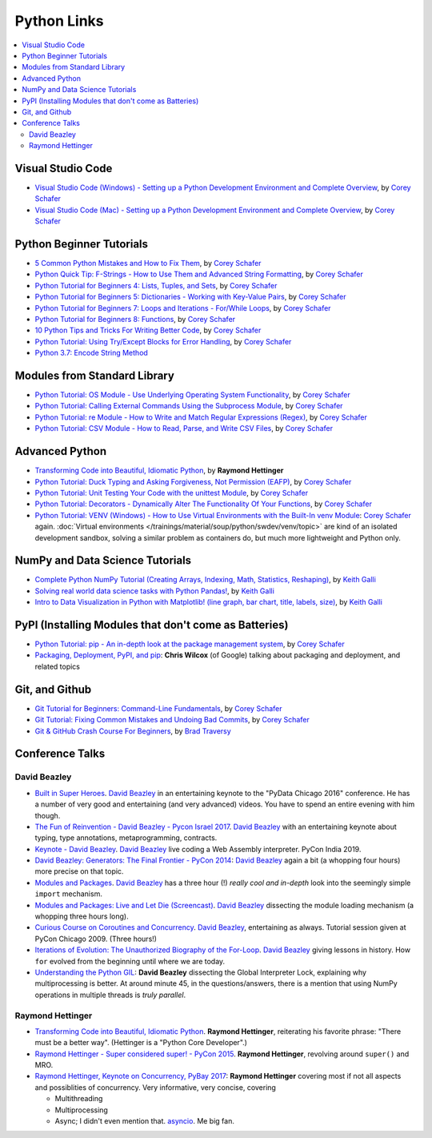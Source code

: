 Python Links
============

.. contents::
   :local:

Visual Studio Code
------------------

* `Visual Studio Code (Windows) - Setting up a Python Development
  Environment and Complete Overview
  <https://www.youtube.com/watch?v=-nh9rCzPJ20>`__, by `Corey Schafer
  <https://www.youtube.com/channel/UCCezIgC97PvUuR4_gbFUs5g>`__

  .. raw:: html
  
     <iframe width="560" 
             height="315" 
	     src="https://www.youtube.com/embed/-nh9rCzPJ20" 
	     title="YouTube video player" 
	     frameborder="0" 
	     allow="accelerometer; autoplay; clipboard-write; encrypted-media; gyroscope; picture-in-picture" 
	     allowfullscreen>
     </iframe>

* `Visual Studio Code (Mac) - Setting up a Python Development
  Environment and Complete Overview
  <https://www.youtube.com/watch?v=06I63_p-2A4>`__, by `Corey Schafer
  <https://www.youtube.com/channel/UCCezIgC97PvUuR4_gbFUs5g>`__

  .. raw:: html
  
     <iframe width="560" height="315" 
	     src="https://www.youtube.com/embed/06I63_p-2A4" 
	     title="YouTube video player" 
	     frameborder="0" 
	     allow="accelerometer; autoplay; clipboard-write; encrypted-media; gyroscope; picture-in-picture" 
	     allowfullscreen>
     </iframe>

Python Beginner Tutorials
-------------------------

* `5 Common Python Mistakes and How to Fix Them
  <https://www.youtube.com/watch?v=zdJEYhA2AZQ>`__, by `Corey Schafer
  <https://www.youtube.com/channel/UCCezIgC97PvUuR4_gbFUs5g>`__

  .. raw:: html
	   
     <iframe width="560" height="315" 
             src="https://www.youtube.com/embed/zdJEYhA2AZQ" 
	     title="YouTube video player" 
	     frameborder="0" 
	     allow="accelerometer; autoplay; clipboard-write; encrypted-media; gyroscope; picture-in-picture" 
	     allowfullscreen>
     </iframe>

* `Python Quick Tip: F-Strings - How to Use Them and Advanced String
  Formatting <https://www.youtube.com/watch?v=nghuHvKLhJA>`__, by
  `Corey Schafer
  <https://www.youtube.com/channel/UCCezIgC97PvUuR4_gbFUs5g>`__

  .. raw:: html
	   
     <iframe width="560" height="315" 
             src="https://www.youtube.com/embed/nghuHvKLhJA" 
	     title="YouTube video player" 
	     frameborder="0" 
	     allow="accelerometer; autoplay; clipboard-write; encrypted-media; gyroscope; picture-in-picture" 
	     allowfullscreen>
     </iframe>

* `Python Tutorial for Beginners 4: Lists, Tuples, and Sets
  <https://www.youtube.com/watch?v=W8KRzm-HUcc>`__, by `Corey Schafer
  <https://www.youtube.com/channel/UCCezIgC97PvUuR4_gbFUs5g>`__

  .. raw:: html
	   
     <iframe width="560" height="315" 
             src="https://www.youtube.com/embed/W8KRzm-HUcc" 
	     title="YouTube video player" 
	     frameborder="0" 
	     allow="accelerometer; autoplay; clipboard-write; encrypted-media; gyroscope; picture-in-picture" 
	     allowfullscreen>
     </iframe>

* `Python Tutorial for Beginners 5: Dictionaries - Working with
  Key-Value Pairs <https://www.youtube.com/watch?v=daefaLgNkw0>`__, by
  `Corey Schafer
  <https://www.youtube.com/channel/UCCezIgC97PvUuR4_gbFUs5g>`__

  .. raw:: html
	   
     <iframe width="560" height="315" 
             src="https://www.youtube.com/embed/daefaLgNkw0" 
	     title="YouTube video player" 
	     frameborder="0" 
	     allow="accelerometer; autoplay; clipboard-write; encrypted-media; gyroscope; picture-in-picture" 
	     allowfullscreen>
     </iframe>

* `Python Tutorial for Beginners 7: Loops and Iterations - For/While
  Loops <https://www.youtube.com/watch?v=6iF8Xb7Z3wQ>`__, by `Corey
  Schafer
  <https://www.youtube.com/channel/UCCezIgC97PvUuR4_gbFUs5g>`__

  .. raw:: html
	   
     <iframe width="560" height="315" 
             src="https://www.youtube.com/embed/6iF8Xb7Z3wQ" 
	     title="YouTube video player" 
	     frameborder="0" 
	     allow="accelerometer; autoplay; clipboard-write; encrypted-media; gyroscope; picture-in-picture" 
	     allowfullscreen>
     </iframe>

* `Python Tutorial for Beginners 8: Functions
  <https://www.youtube.com/watch?v=9Os0o3wzS_I>`__, by `Corey Schafer
  <https://www.youtube.com/channel/UCCezIgC97PvUuR4_gbFUs5g>`__

  .. raw:: html
	   
     <iframe width="560" height="315" 
             src="https://www.youtube.com/embed/9Os0o3wzS_I" 
	     title="YouTube video player" 
	     frameborder="0" 
	     allow="accelerometer; autoplay; clipboard-write; encrypted-media; gyroscope; picture-in-picture" 
	     allowfullscreen>
     </iframe>

* `10 Python Tips and Tricks For Writing Better Code
  <https://www.youtube.com/watch?v=C-gEQdGVXbk>`__, by `Corey Schafer
  <https://www.youtube.com/channel/UCCezIgC97PvUuR4_gbFUs5g>`__

  .. raw:: html
	   
     <iframe width="560" height="315" 
             src="https://www.youtube.com/embed/C-gEQdGVXbk" 
	     title="YouTube video player" 
	     frameborder="0" 
	     allow="accelerometer; autoplay; clipboard-write; encrypted-media; gyroscope; picture-in-picture" 
	     allowfullscreen>
     </iframe>

* `Python Tutorial: Using Try/Except Blocks for Error Handling
  <https://www.youtube.com/watch?v=NIWwJbo-9_8>`__, by `Corey Schafer
  <https://www.youtube.com/channel/UCCezIgC97PvUuR4_gbFUs5g>`__

  .. raw:: html

     <iframe width="560" height="315" 
             src="https://www.youtube.com/embed/NIWwJbo-9_8" 
	     title="YouTube video player" 
	     frameborder="0" 
	     allow="accelerometer; autoplay; clipboard-write; encrypted-media; gyroscope; picture-in-picture" 
	     allowfullscreen>
     </iframe>

* `Python 3.7: Encode String Method <https://www.youtube.com/watch?v=IoU4AbPpMys>`__

  .. raw:: html

     <iframe width="560" height="315" 
             src="https://www.youtube.com/embed/IoU4AbPpMys" 
	     title="YouTube video player" 
	     frameborder="0" 
	     allow="accelerometer; autoplay; clipboard-write; encrypted-media; gyroscope; picture-in-picture" 
	     allowfullscreen>
     </iframe>

Modules from Standard Library
-----------------------------

* `Python Tutorial: OS Module - Use Underlying Operating System
  Functionality <https://www.youtube.com/watch?v=tJxcKyFMTGo>`__, by
  `Corey Schafer
  <https://www.youtube.com/channel/UCCezIgC97PvUuR4_gbFUs5g>`__

  .. raw:: html

     <iframe width="560" height="315" 
	     src="https://www.youtube.com/embed/tJxcKyFMTGo" 
	     title="YouTube video player" 
	     frameborder="0" 
	     allow="accelerometer; autoplay; clipboard-write; encrypted-media; gyroscope; picture-in-picture" 
	     allowfullscreen>
     </iframe>

* `Python Tutorial: Calling External Commands Using the Subprocess
  Module <https://www.youtube.com/watch?v=2Fp1N6dof0Y>`__, by `Corey
  Schafer
  <https://www.youtube.com/channel/UCCezIgC97PvUuR4_gbFUs5g>`__

  .. raw:: html

     <iframe width="560" height="315" 
             src="https://www.youtube.com/embed/2Fp1N6dof0Y" 
	     title="YouTube video player" 
	     frameborder="0" 
	     allow="accelerometer; autoplay; clipboard-write; encrypted-media; gyroscope; picture-in-picture" 
	     allowfullscreen>
     </iframe>

* `Python Tutorial: re Module - How to Write and Match Regular
  Expressions (Regex)
  <https://www.youtube.com/watch?v=K8L6KVGG-7o>`__, by `Corey Schafer
  <https://www.youtube.com/channel/UCCezIgC97PvUuR4_gbFUs5g>`__

  .. raw:: html

     <iframe width="560" height="315" 
             src="https://www.youtube.com/embed/K8L6KVGG-7o" 
	     title="YouTube video player" 
	     frameborder="0" 
	     allow="accelerometer; autoplay; clipboard-write; encrypted-media; gyroscope; picture-in-picture" 
	     allowfullscreen>
     </iframe>

* `Python Tutorial: CSV Module - How to Read, Parse, and Write CSV
  Files <https://www.youtube.com/watch?v=q5uM4VKywbA>`__, by `Corey
  Schafer
  <https://www.youtube.com/channel/UCCezIgC97PvUuR4_gbFUs5g>`__

  .. raw:: html
	   
     <iframe width="560" height="315" 
             src="https://www.youtube.com/embed/q5uM4VKywbA" 
	     title="YouTube video player" 
	     frameborder="0" 
	     allow="accelerometer; autoplay; clipboard-write; encrypted-media; gyroscope; picture-in-picture" 
	     allowfullscreen>
     </iframe>

Advanced Python
---------------

* `Transforming Code into Beautiful, Idiomatic Python
  <https://www.youtube.com/watch?v=OSGv2VnC0go>`__, by **Raymond
  Hettinger**

  .. raw:: html

     <iframe width="560" height="315" 
             src="https://www.youtube.com/embed/OSGv2VnC0go" 
	     title="YouTube video player" 
	     frameborder="0" 
	     allow="accelerometer; autoplay; clipboard-write; encrypted-media; gyroscope; picture-in-picture" 
	     allowfullscreen>
     </iframe>

* `Python Tutorial: Duck Typing and Asking Forgiveness, Not Permission
  (EAFP) <https://www.youtube.com/watch?v=x3v9zMX1s4s>`__, by `Corey
  Schafer
  <https://www.youtube.com/channel/UCCezIgC97PvUuR4_gbFUs5g>`__

  .. raw:: html

     <iframe width="560" height="315" 
	     src="https://www.youtube.com/embed/x3v9zMX1s4s" 
	     title="YouTube video player" 
	     frameborder="0" 
	     allow="accelerometer; autoplay; clipboard-write; encrypted-media; gyroscope; picture-in-picture" 
	     allowfullscreen>
     </iframe>

* `Python Tutorial: Unit Testing Your Code with the unittest Module
  <https://www.youtube.com/watch?v=6tNS--WetLI>`__, by `Corey Schafer
  <https://www.youtube.com/channel/UCCezIgC97PvUuR4_gbFUs5g>`__

  .. raw:: html

     <iframe width="560" height="315" 
	     src="https://www.youtube.com/embed/6tNS--WetLI" 
	     title="YouTube video player" 
	     frameborder="0" 
	     allow="accelerometer; autoplay; clipboard-write; encrypted-media; gyroscope; picture-in-picture" 
	     allowfullscreen>
     </iframe>

* `Python Tutorial: Decorators - Dynamically Alter The Functionality
  Of Your Functions <https://www.youtube.com/watch?v=FsAPt_9Bf3U>`__,
  by `Corey Schafer
  <https://www.youtube.com/channel/UCCezIgC97PvUuR4_gbFUs5g>`__

  .. raw:: html

     <iframe width="560" height="315" 
	     src="https://www.youtube.com/embed/FsAPt_9Bf3U" 
	     title="YouTube video player" 
	     frameborder="0" 
	     allow="accelerometer; autoplay; clipboard-write; encrypted-media; gyroscope; picture-in-picture" 
	     allowfullscreen>
     </iframe>

* `Python Tutorial: VENV (Windows) - How to Use Virtual Environments
  with the Built-In venv Module
  <https://www.youtube.com/watch?v=APOPm01BVrk>`__: `Corey Schafer
  <https://www.youtube.com/channel/UCCezIgC97PvUuR4_gbFUs5g>`__
  again. :doc:`Virtual environments
  </trainings/material/soup/python/swdev/venv/topic>` are kind of an
  isolated development sandbox, solving a similar problem as
  containers do, but much more lightweight and Python only.

  .. raw:: html

     <iframe width="560" 
             height="315" 
	     src="https://www.youtube.com/embed/APOPm01BVrk" 
	     title="YouTube video player" 
	     frameborder="0" 
	     allow="accelerometer; autoplay; clipboard-write; encrypted-media; gyroscope; picture-in-picture" 
	     allowfullscreen>
     </iframe>



NumPy and Data Science Tutorials
--------------------------------

* `Complete Python NumPy Tutorial (Creating Arrays, Indexing, Math,
  Statistics, Reshaping)
  <https://www.youtube.com/watch?v=GB9ByFAIAH4>`__, by `Keith Galli
  <https://www.youtube.com/channel/UCq6XkhO5SZ66N04IcPbqNcw>`__

  .. raw:: html
	   
     <iframe width="560" height="315" 
             src="https://www.youtube.com/embed/GB9ByFAIAH4" 
	     title="YouTube video player" 
	     frameborder="0" 
	     allow="accelerometer; autoplay; clipboard-write; encrypted-media; gyroscope; picture-in-picture" 
	     allowfullscreen>
     </iframe>

* `Solving real world data science tasks with Python Pandas!
  <https://www.youtube.com/watch?v=eMOA1pPVUc4>`__, by `Keith Galli
  <https://www.youtube.com/channel/UCq6XkhO5SZ66N04IcPbqNcw>`__

  .. raw:: html
	   
     <iframe width="560" height="315" 
             src="https://www.youtube.com/embed/eMOA1pPVUc4" 
	     title="YouTube video player" 
	     frameborder="0" 
	     allow="accelerometer; autoplay; clipboard-write; encrypted-media; gyroscope; picture-in-picture" 
	     allowfullscreen>
     </iframe>

* `Intro to Data Visualization in Python with Matplotlib! (line graph,
  bar chart, title, labels, size)
  <https://www.youtube.com/watch?v=DAQNHzOcO5A>`__, by `Keith Galli
  <https://www.youtube.com/channel/UCq6XkhO5SZ66N04IcPbqNcw>`__

  .. raw:: html

     <iframe width="560" height="315"
             src="https://www.youtube.com/embed/DAQNHzOcO5A" 
	     title="YouTube video player" 
	     frameborder="0" 
	     allow="accelerometer; autoplay; clipboard-write; encrypted-media; gyroscope; picture-in-picture" 
	     allowfullscreen>
     </iframe>

PyPI (Installing Modules that don't come as Batteries)
------------------------------------------------------

* `Python Tutorial: pip - An in-depth look at the package management
  system <https://www.youtube.com/watch?v=U2ZN104hIcc>`__, by `Corey
  Schafer
  <https://www.youtube.com/channel/UCCezIgC97PvUuR4_gbFUs5g>`__

  .. raw:: html

     <iframe width="560" height="315" src="https://www.youtube.com/embed/U2ZN104hIcc" title="YouTube video player" frameborder="0" allow="accelerometer; autoplay; clipboard-write; encrypted-media; gyroscope; picture-in-picture" allowfullscreen></iframe>

* `Packaging, Deployment, PyPI, and pip
  <https://www.youtube.com/watch?v=P3dY3uDmnkU>`__: **Chris Wilcox**
  (of Google) talking about packaging and deployment, and related
  topics

  .. raw:: html

     <iframe width="560" 
             height="315" 
	     src="https://www.youtube.com/embed/P3dY3uDmnkU" 
	     title="YouTube video player" 
	     frameborder="0" 
	     allow="accelerometer; autoplay; clipboard-write; encrypted-media; gyroscope; picture-in-picture" 
	     allowfullscreen>
     </iframe>

Git, and Github
---------------

* `Git Tutorial for Beginners: Command-Line Fundamentals
  <https://www.youtube.com/watch?v=HVsySz-h9r4>`__, by `Corey Schafer
  <https://www.youtube.com/channel/UCCezIgC97PvUuR4_gbFUs5g>`__

  .. raw:: html

     <iframe width="560" 
             height="315" 
	     src="https://www.youtube.com/embed/HVsySz-h9r4" 
	     title="YouTube video player" 
	     frameborder="0" 
	     allow="accelerometer; autoplay; clipboard-write; encrypted-media; gyroscope; picture-in-picture" 
	     allowfullscreen>
     </iframe>

* `Git Tutorial: Fixing Common Mistakes and Undoing Bad Commits
  <https://www.youtube.com/watch?v=FdZecVxzJbk>`__, by `Corey Schafer
  <https://www.youtube.com/channel/UCCezIgC97PvUuR4_gbFUs5g>`__

  .. raw:: html

     <iframe width="560" 
             height="315" 
	     src="https://www.youtube.com/embed/FdZecVxzJbk" 
	     title="YouTube video player" 
	     frameborder="0" 
	     allow="accelerometer; autoplay; clipboard-write; encrypted-media; gyroscope; picture-in-picture" 
	     allowfullscreen>
     </iframe>

* `Git & GitHub Crash Course For Beginners
  <https://www.youtube.com/watch?v=SWYqp7iY_Tc>`__, by `Brad Traversy
  <https://www.youtube.com/channel/UC29ju8bIPH5as8OGnQzwJyA>`__

  .. raw:: html

     <iframe width="560" height="315" 
	     src="https://www.youtube.com/embed/SWYqp7iY_Tc" 
	     title="YouTube video player" 
	     frameborder="0" 
	     allow="accelerometer; autoplay; clipboard-write; encrypted-media; gyroscope; picture-in-picture" 
	     allowfullscreen>
     </iframe>

Conference Talks
----------------

David Beazley
.............

* `Built in Super Heroes
  <https://www.youtube.com/watch?v=lyDLAutA88s>`__. `David Beazley
  <https://www.dabeaz.com/>`__ in an entertaining keynote to the
  "PyData Chicago 2016" conference. He has a number of very good and
  entertaining (and very advanced) videos. You have to spend an entire
  evening with him though.

  .. raw:: html

     <iframe width="560" height="315" 
	     src="https://www.youtube.com/embed/lyDLAutA88s" 
	     title="YouTube video player" 
	     frameborder="0" 
	     allow="accelerometer; autoplay; clipboard-write; encrypted-media; gyroscope; picture-in-picture" 
	     allowfullscreen>
     </iframe>

* `The Fun of Reinvention - David Beazley - Pycon Israel 2017
  <https://www.youtube.com/watch?v=5nXmq1PsoJ0&t=1263s>`__. `David
  Beazley <https://www.dabeaz.com/>`__ with an entertaining keynote
  about typing, type annotations, metaprogramming, contracts.

  .. raw:: html

     <iframe width="560" height="315" 
             src="https://www.youtube.com/embed/5nXmq1PsoJ0" 
	     title="YouTube video player" 
	     frameborder="0" 
	     allow="accelerometer; autoplay; clipboard-write; encrypted-media; gyroscope; picture-in-picture" 
	     allowfullscreen>
     </iframe>

* `Keynote - David Beazley
  <https://www.youtube.com/watch?v=VUT386_GKI8>`__. `David Beazley
  <https://www.dabeaz.com/>`__ live
  coding a Web Assembly interpreter. PyCon India 2019.

  .. raw:: html

     <iframe width="560" height="315" 
             src="https://www.youtube.com/embed/VUT386_GKI8" 
	     title="YouTube video player" 
	     frameborder="0" 
	     allow="accelerometer; autoplay; clipboard-write; encrypted-media; gyroscope; picture-in-picture" 
	     allowfullscreen>
     </iframe>

* `David Beazley: Generators: The Final Frontier - PyCon 2014
  <https://www.youtube.com/watch?v=D1twn9kLmYg>`__: `David Beazley
  <https://www.dabeaz.com/>`__ again a bit (a whopping four hours)
  more precise on that topic.

  .. raw:: html

     <iframe width="560" 
             height="315" 
	     src="https://www.youtube.com/embed/D1twn9kLmYg" 
	     title="YouTube video player" 
	     frameborder="0" 
	     allow="accelerometer; autoplay; clipboard-write; encrypted-media; gyroscope; picture-in-picture" 
	     allowfullscreen>
     </iframe>

* `Modules and Packages
  <https://www.youtube.com/watch?v=0oTh1CXRaQ0>`__. `David Beazley
  <https://www.dabeaz.com/>`__ has a three hour (!) *really cool and
  in-depth* look into the seemingly simple ``import`` mechanism.

  .. raw:: html

     <iframe width="560" 
             height="315" 
	     src="https://www.youtube.com/embed/0oTh1CXRaQ0" 
	     title="YouTube video player" 
	     frameborder="0" 
	     allow="accelerometer; autoplay; clipboard-write; encrypted-media; gyroscope; picture-in-picture" 
	     allowfullscreen>
     </iframe>

* `Modules and Packages: Live and Let Die (Screencast)
  <https://www.youtube.com/watch?v=bGYZEKstQuQ>`__. `David Beazley
  <https://www.dabeaz.com/>`__ dissecting the module loading mechanism
  (a whopping three hours long).

  .. raw:: html

     <iframe width="560" height="315" 
             src="https://www.youtube.com/embed/bGYZEKstQuQ" 
	     title="YouTube video player" 
	     frameborder="0" 
	     allow="accelerometer; autoplay; clipboard-write; encrypted-media; gyroscope; picture-in-picture" 
	     allowfullscreen>
     </iframe>

* `Curious Course on Coroutines and Concurrency
  <https://www.youtube.com/watch?v=Z_OAlIhXziw>`__. `David Beazley
  <https://www.dabeaz.com/>`__, entertaining as always. Tutorial
  session given at PyCon Chicago 2009. (Three hours!)

  .. raw:: html

     <iframe width="560" height="315" 
             src="https://www.youtube.com/embed/Z_OAlIhXziw" 
	     title="YouTube video player" 
	     frameborder="0" 
	     allow="accelerometer; autoplay; clipboard-write; encrypted-media; gyroscope; picture-in-picture" 
	     allowfullscreen>
     </iframe>

* `Iterations of Evolution: The Unauthorized Biography of the For-Loop
  <https://www.youtube.com/watch?v=2AXuhgid7E4>`__. `David Beazley
  <https://www.dabeaz.com/>`__ giving lessons in history. How ``for``
  evolved from the beginning until where we are today.

  .. raw:: html

     <iframe width="560" height="315" 
             src="https://www.youtube.com/embed/2AXuhgid7E4" 
	     title="YouTube video player" 
	     frameborder="0" 
	     allow="accelerometer; autoplay; clipboard-write; encrypted-media; gyroscope; picture-in-picture" 
	     allowfullscreen>
     </iframe>

* `Understanding the Python GIL
  <https://www.youtube.com/watch?v=Obt-vMVdM8s>`__: **David Beazley**
  dissecting the Global Interpreter Lock, explaining why
  multiprocessing is better. At around minute 45, in the
  questions/answers, there is a mention that using NumPy operations in
  multiple threads is *truly parallel*.

  .. raw:: html

     <iframe width="560" 
             height="315" 
	     src="https://www.youtube.com/embed/Obt-vMVdM8s" 
	     title="YouTube video player" 
	     frameborder="0" 
	     allow="accelerometer; autoplay; clipboard-write; encrypted-media; gyroscope; picture-in-picture" 
	     allowfullscreen>
     </iframe>

Raymond Hettinger
.................

* `Transforming Code into Beautiful, Idiomatic Python
  <https://www.youtube.com/watch?v=OSGv2VnC0go>`__. **Raymond
  Hettinger**, reiterating his favorite phrase: "There must be a
  better way". (Hettinger is a "Python Core Developer".)

  .. raw:: html

     <iframe width="560" height="315" 
	     src="https://www.youtube.com/embed/OSGv2VnC0go" 
	     title="YouTube video player" 
	     frameborder="0" 
	     allow="accelerometer; autoplay; clipboard-write; encrypted-media; gyroscope; picture-in-picture" 
	     allowfullscreen>
     </iframe>

* `Raymond Hettinger - Super considered super! - PyCon 2015
  <https://www.youtube.com/watch?v=EiOglTERPEo&t=1808s>`__. **Raymond
  Hettinger**, revolving around ``super()`` and MRO.

  .. raw:: html

     <iframe width="560" height="315" 
             src="https://www.youtube.com/embed/EiOglTERPEo" 
	     title="YouTube video player" 
	     frameborder="0" 
	     allow="accelerometer; autoplay; clipboard-write; encrypted-media; gyroscope; picture-in-picture" 
	     allowfullscreen>
     </iframe>

* `Raymond Hettinger, Keynote on Concurrency, PyBay 2017 <https://www.youtube.com/watch?v=9zinZmE3Ogk>`__:
  **Raymond Hettinger** covering most if not all aspects and
  possiblities of concurrency. Very informative, very concise,
  covering

  * Multithreading
  * Multiprocessing
  * Async; I didn't even mention that. `asyncio
    <https://docs.python.org/3/library/asyncio.html>`__. Me big fan.

  .. raw:: html

     <iframe width="560" 
             height="315" 
	     src="https://www.youtube.com/embed/9zinZmE3Ogk" 
	     title="YouTube video player" 
	     frameborder="0" 
	     allow="accelerometer; autoplay; clipboard-write; encrypted-media; gyroscope; picture-in-picture" 
	     allowfullscreen>
     </iframe>





